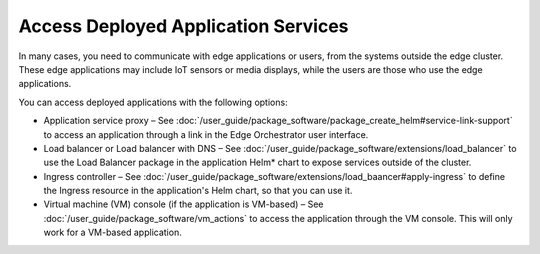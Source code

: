 Access Deployed Application Services
====================================

In many cases, you need to communicate with edge applications or users, from the systems outside the edge cluster. These edge applications may include IoT sensors or media displays, while the users are those who use the edge applications.

You can access deployed applications with the following options:

* Application service proxy – See :doc:`/user_guide/package_software/package_create_helm#service-link-support` to access an application through a link in the Edge Orchestrator user interface.

* Load balancer or Load balancer with DNS – See :doc:`/user_guide/package_software/extensions/load_balancer` to use the Load Balancer package in the application Helm\* chart to expose services outside of the cluster.

* Ingress controller – See :doc:`/user_guide/package_software/extensions/load_baancer#apply-ingress` to define the Ingress resource in the application's Helm chart, so that you can use it.

* Virtual machine (VM) console (if the application is VM-based) – See :doc:`/user_guide/package_software/vm_actions` to access the application through the VM console. This will only work for a VM-based application.






